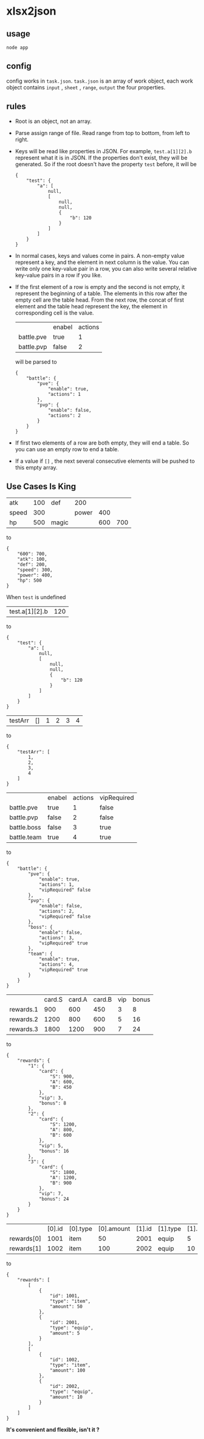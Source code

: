 * xlsx2json
** usage
=node app=
** config
config works in =task.json=.
=task.json= is an array of work object,
each work object contains =input= , =sheet= , =range=, =output= the four properties.
** rules
- Root is an object, not an array.
- Parse assign range of file. Read range from top to bottom, from left to right.
- Keys will be read like properties in JSON.
  For example, =test.a[1][2].b= represent what it is in JSON.
  If the properties don't exist, they will be generated.
  So if the root doesn't have the property =test= before, it will be
  #+BEGIN_SRC
  {
      "test": {
          "a": [
              null,
              [
                  null,
                  null,
                  {
                      "b": 120
                  }
              ]
          ]
      }
  }
  #+END_SRC
- In normal cases, keys and values come in pairs.
  A non-empty value represent a key, and the element in next column is the value.
  You can write only one key-value pair in a row, you can also write several relative key-value pairs in a row if you like.
- If the first element of a row is empty and the second is not empty, it represent the beginning of a table.
  The elements in this row after the empty cell are the table head.
  From the next row, the concat of first element and the table head represent the key, the element in corresponding cell is the value.
  |            | enabel | actions |
  | battle.pve | true   |       1 |
  | battle.pvp | false  |       2 |
  will be parsed to
  #+BEGIN_SRC
  {
      "battle": {
          "pve": {
              "enable": true,
              "actions": 1
          },
          "pvp": {
              "enable": false,
              "actions": 2
          }
      }
  }
  #+END_SRC
- If first two elements of a row are both empty, they will end a table.
  So you can use an empty row to end a table.
- If a value if =[]= , the next several consecutive elements will be pushed to this empty array.
** Use Cases Is King
| atk   | 100 | def   |   200 |     |     |
| speed | 300 |       | power | 400 |     |
| hp    | 500 | magic |       | 600 | 700 |
to
#+BEGIN_SRC
{
    "600": 700,
    "atk": 100,
    "def": 200,
    "speed": 300,
    "power": 400,
    "hp": 500
}
#+END_SRC
When =test= is undefined
| test.a[1][2].b | 120 |
to
#+BEGIN_SRC
{
    "test": {
        "a": [
            null,
            [
                null,
                null,
                {
                    "b": 120
                }
            ]
        ]
    }
}
#+END_SRC
| testArr | [] | 1 | 2 | 3 | 4 |
to
#+BEGIN_SRC
{
    "testArr": [
        1,
        2,
        3,
        4
    ]
}
#+END_SRC
|                 | enabel | actions | vipRequired |
| battle.pve      | true   |       1 | false       |
| battle.pvp      | false  |       2 | false       |
| battle.boss     | false  |       3 | true        |
| battle.team     | true   |       4 | true        |
to
#+BEGIN_SRC
{
    "battle": {
        "pve": {
            "enable": true,
            "actions": 1,
            "vipRequired" false
        },
        "pvp": {
            "enable": false,
            "actions": 2,
            "vipRequired" false
        },
        "boss": {
            "enable": false,
            "actions": 3,
            "vipRequired" true
        },
        "team": {
            "enable": true,
            "actions": 4,
            "vipRequired" true
        }
    }
}
#+END_SRC
|           | card.S | card.A | card.B | vip | bonus |
| rewards.1 |    900 |    600 |    450 |   3 |     8 |
| rewards.2 |   1200 |    800 |    600 |   5 |    16 |
| rewards.3 |   1800 |   1200 |    900 |   7 |    24 |
to
#+BEGIN_SRC
{
    "rewards": {
        "1": {
            "card": {
                "S": 900,
                "A": 600,
                "B": 450
            },
            "vip": 3,
            "bonus": 8
        },
        "2": {
            "card": {
                "S": 1200,
                "A": 800,
                "B": 600
            },
            "vip": 5,
            "bonus": 16
        },
        "3": {
            "card": {
                "S": 1800,
                "A": 1200,
                "B": 900
            },
            "vip": 7,
            "bonus": 24
        }
    }
}
#+END_SRC
|            | [0].id | [0].type | [0].amount | [1].id | [1].type | [1].amount |
| rewards[0] |   1001 | item     |         50 |   2001 | equip    |          5 |
| rewards[1] |   1002 | item     |        100 |   2002 | equip    |         10 |
to
#+BEGIN_SRC
{
    "rewards": [
        [
            {
                "id": 1001,
                "type": "item",
                "amount": 50
            },
            {
                "id": 2001,
                "type": "equip",
                "amount": 5
            }
        ],
        [
            {
                "id": 1002,
                "type": "item",
                "amount": 100
            },
            {
                "id": 2002,
                "type": "equip",
                "amount": 10
            }
        ]
    ]
}
#+END_SRC

*It's convenient and flexible, isn't it ?*

